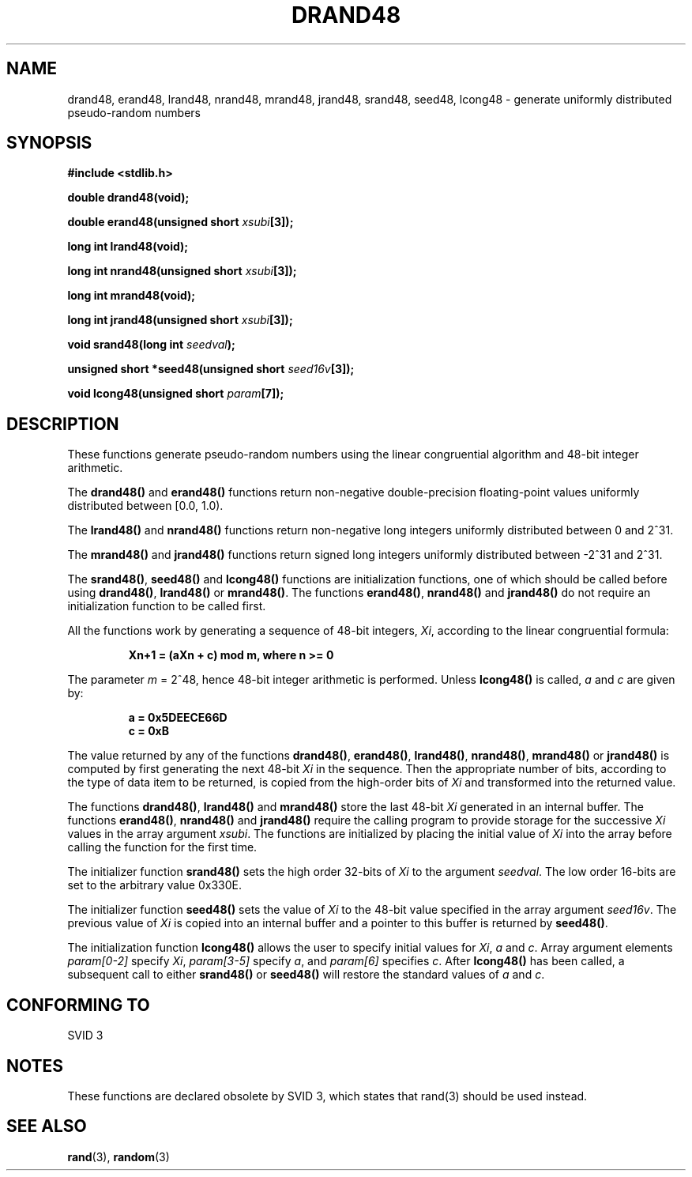 .\" Copyright 1993 David Metcalfe (david@prism.demon.co.uk)
.\"
.\" Permission is granted to make and distribute verbatim copies of this
.\" manual provided the copyright notice and this permission notice are
.\" preserved on all copies.
.\"
.\" Permission is granted to copy and distribute modified versions of this
.\" manual under the conditions for verbatim copying, provided that the
.\" entire resulting derived work is distributed under the terms of a
.\" permission notice identical to this one
.\" 
.\" Since the Linux kernel and libraries are constantly changing, this
.\" manual page may be incorrect or out-of-date.  The author(s) assume no
.\" responsibility for errors or omissions, or for damages resulting from
.\" the use of the information contained herein.  The author(s) may not
.\" have taken the same level of care in the production of this manual,
.\" which is licensed free of charge, as they might when working
.\" professionally.
.\" 
.\" Formatted or processed versions of this manual, if unaccompanied by
.\" the source, must acknowledge the copyright and authors of this work.
.\"
.\" References consulted:
.\"     Linux libc source code
.\"     Lewine's _POSIX Programmer's Guide_ (O'Reilly & Associates, 1991)
.\"     386BSD man pages
.\" Modified Sat Jul 24 19:46:03 1993 by Rik Faith (faith@cs.unc.edu)
.TH DRAND48 3  1993-07-02 "" "Linux Programmer's Manual"
.SH NAME
drand48, erand48, lrand48, nrand48, mrand48, jrand48, srand48, seed48,
lcong48 \- generate uniformly distributed pseudo-random numbers
.SH SYNOPSIS
.nf
.B #include <stdlib.h>
.sp
.B double drand48(void);
.sp
.BI "double erand48(unsigned short " xsubi [3]);
.sp
.B long int lrand48(void);
.sp
.BI "long int nrand48(unsigned short " xsubi [3]);
.sp
.B long int mrand48(void);
.sp
.BI "long int jrand48(unsigned short " xsubi [3]);
.sp
.BI "void srand48(long int " seedval );
.sp
.BI "unsigned short *seed48(unsigned short " seed16v [3]);
.sp
.BI "void lcong48(unsigned short " param [7]);
.fi
.SH DESCRIPTION
These functions generate pseudo-random numbers using the linear congruential
algorithm and 48-bit integer arithmetic.
.PP
The \fBdrand48()\fP and \fBerand48()\fP functions return non-negative
double-precision floating-point values uniformly distributed between
[0.0, 1.0).
.PP
The \fBlrand48()\fP and \fBnrand48()\fP functions return non-negative
long integers uniformly distributed between 0 and 2^31.
.PP
The \fBmrand48()\fP and \fBjrand48()\fP functions return signed long
integers uniformly distributed between \-2^31 and 2^31.
.PP
The \fBsrand48()\fP, \fBseed48()\fP and \fBlcong48()\fP functions are
initialization functions, one of which should be called before using
\fBdrand48()\fP, \fBlrand48()\fP or \fBmrand48()\fP.  The functions
\fBerand48()\fP, \fBnrand48()\fP and \fBjrand48()\fP do not require
an initialization function to be called first.
.PP
All the functions work by generating a sequence of 48-bit integers, 
\fIXi\fP, according to the linear congruential formula:
.sp
.nf
.RS
.B Xn+1 = (aXn + c) mod m,   where n >= 0
.RE
.fi
.sp
The parameter \fIm\fP = 2^48, hence 48-bit integer arithmetic is performed.
Unless \fBlcong48()\fP is called, \fIa\fP and \fIc\fP are given by:
.sp
.nf
.RS
.B a = 0x5DEECE66D
.B c = 0xB
.RE
.fi
.sp
The value returned by any of the functions \fBdrand48()\fP, \fBerand48()\fP,
\fBlrand48()\fP, \fBnrand48()\fP, \fBmrand48()\fP or \fBjrand48()\fP is
computed by first generating the next 48-bit \fIXi\fP in the sequence.
Then the appropriate number of bits, according to the type of data item to
be returned, is copied from the high-order bits of \fIXi\fP and transformed
into the returned value.
.PP
The functions \fBdrand48()\fP, \fBlrand48()\fP and \fBmrand48()\fP store
the last 48-bit \fIXi\fP generated in an internal buffer.  The functions
\fBerand48()\fP, \fBnrand48()\fP and \fBjrand48()\fP require the calling
program to provide storage for the successive \fIXi\fP values in the array
argument \fIxsubi\fP.  The functions are initialized by placing the initial
value of \fIXi\fP into the array before calling the function for the first
time.
.PP
The initializer function \fBsrand48()\fP sets the high order 32-bits of
\fIXi\fP to the argument \fIseedval\fP.  The low order 16-bits are set
to the arbitrary value 0x330E.
.PP
The initializer function \fBseed48()\fP sets the value of \fIXi\fP to
the 48-bit value specified in the array argument \fIseed16v\fP.  The
previous value of \fIXi\fP is copied into an internal buffer and a
pointer to this buffer is returned by \fBseed48()\fP.
.PP
The initialization function \fBlcong48()\fP allows the user to specify
initial values for \fIXi\fP, \fIa\fP and \fIc\fP.  Array argument
elements \fIparam[0-2]\fP specify \fIXi\fP, \fIparam[3-5]\fP specify
\fIa\fP, and \fIparam[6]\fP specifies \fIc\fP.  After \fBlcong48()\fP
has been called, a subsequent call to either \fBsrand48()\fP or
\fBseed48()\fP will restore the standard values of \fIa\fP and \fIc\fP.
.SH "CONFORMING TO"
SVID 3
.SH NOTES
These functions are declared obsolete by SVID 3, which states that
rand(3) should be used instead.
.SH "SEE ALSO"
.BR rand (3),
.BR random (3)

